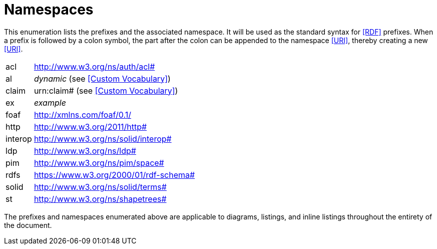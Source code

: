 [glossary]
= Namespaces

This enumeration lists the prefixes and the associated namespace.
It will be used as the standard syntax for <<RDF>> prefixes.
When a prefix is followed by a colon symbol, the part after the colon can be appended to the namespace <<URI>>, thereby creating a new <<URI>>.

[glossary]
[horizontal]
acl:: http://www.w3.org/ns/auth/acl#
al:: _dynamic_ (see <<Custom Vocabulary>>)
claim:: urn:claim# (see <<Custom Vocabulary>>)
ex:: _example_
foaf:: http://xmlns.com/foaf/0.1/
http:: http://www.w3.org/2011/http#
interop:: http://www.w3.org/ns/solid/interop#
ldp:: http://www.w3.org/ns/ldp#
pim:: http://www.w3.org/ns/pim/space#
rdfs:: https://www.w3.org/2000/01/rdf-schema#
solid:: http://www.w3.org/ns/solid/terms#
st:: http://www.w3.org/ns/shapetrees#

The prefixes and namespaces enumerated above are applicable to diagrams, listings, and inline listings throughout the entirety of the document.